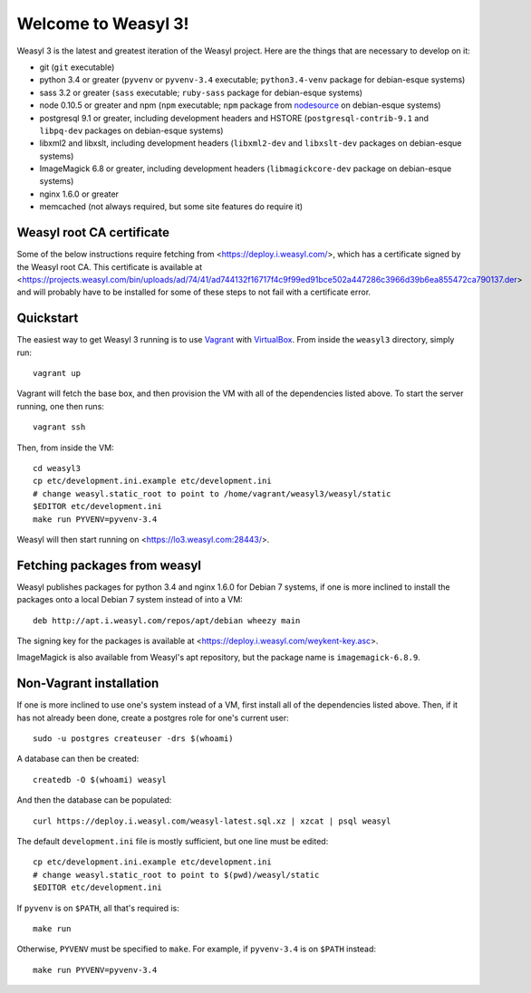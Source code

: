 Welcome to Weasyl 3!
====================

Weasyl 3 is the latest and greatest iteration of the Weasyl project. Here are
the things that are necessary to develop on it:

- git (``git`` executable)
- python 3.4 or greater (``pyvenv`` or ``pyvenv-3.4`` executable;
  ``python3.4-venv`` package for debian-esque systems)
- sass 3.2 or greater (``sass`` executable; ``ruby-sass`` package for
  debian-esque systems)
- node 0.10.5 or greater and npm (``npm`` executable; ``npm`` package from
  `nodesource`_ on debian-esque systems)
- postgresql 9.1 or greater, including development headers and HSTORE
  (``postgresql-contrib-9.1`` and ``libpq-dev`` packages on debian-esque
  systems)
- libxml2 and libxslt, including development headers (``libxml2-dev`` and
  ``libxslt-dev`` packages on debian-esque systems)
- ImageMagick 6.8 or greater, including development headers
  (``libmagickcore-dev`` package on debian-esque systems)
- nginx 1.6.0 or greater
- memcached (not always required, but some site features do require it)


Weasyl root CA certificate
--------------------------

Some of the below instructions require fetching from
<https://deploy.i.weasyl.com/>, which has a certificate signed by the Weasyl
root CA. This certificate is available at
<https://projects.weasyl.com/bin/uploads/ad/74/41/ad744132f16717f4c9f99ed91bce502a447286c3966d39b6ea855472ca790137.der>
and will probably have to be installed for some of these steps to not fail with
a certificate error.


Quickstart
----------

The easiest way to get Weasyl 3 running is to use `Vagrant`_ with
`VirtualBox`_. From inside the ``weasyl3`` directory, simply run::

  vagrant up

Vagrant will fetch the base box, and then provision the VM with all of the
dependencies listed above. To start the server running, one then runs::

  vagrant ssh

Then, from inside the VM::

  cd weasyl3
  cp etc/development.ini.example etc/development.ini
  # change weasyl.static_root to point to /home/vagrant/weasyl3/weasyl/static
  $EDITOR etc/development.ini
  make run PYVENV=pyvenv-3.4

Weasyl will then start running on <https://lo3.weasyl.com:28443/>.


Fetching packages from weasyl
-----------------------------

Weasyl publishes packages for python 3.4 and nginx 1.6.0 for Debian 7 systems,
if one is more inclined to install the packages onto a local Debian 7 system
instead of into a VM::

  deb http://apt.i.weasyl.com/repos/apt/debian wheezy main

The signing key for the packages is available at
<https://deploy.i.weasyl.com/weykent-key.asc>.

ImageMagick is also available from Weasyl's apt repository, but the package
name is ``imagemagick-6.8.9``.


Non-Vagrant installation
------------------------

If one is more inclined to use one's system instead of a VM, first install all
of the dependencies listed above. Then, if it has not already been done, create
a postgres role for one's current user::

  sudo -u postgres createuser -drs $(whoami)

A database can then be created::

  createdb -O $(whoami) weasyl

And then the database can be populated::

  curl https://deploy.i.weasyl.com/weasyl-latest.sql.xz | xzcat | psql weasyl

The default ``development.ini`` file is mostly sufficient, but one line must be
edited::

  cp etc/development.ini.example etc/development.ini
  # change weasyl.static_root to point to $(pwd)/weasyl/static
  $EDITOR etc/development.ini

If ``pyvenv`` is on ``$PATH``, all that's required is::

  make run

Otherwise, ``PYVENV`` must be specified to ``make``. For example, if
``pyvenv-3.4`` is on ``$PATH`` instead::

  make run PYVENV=pyvenv-3.4


.. _nodesource: https://github.com/nodesource/distributions
.. _Vagrant: http://www.vagrantup.com
.. _VirtualBox: https://www.virtualbox.org
